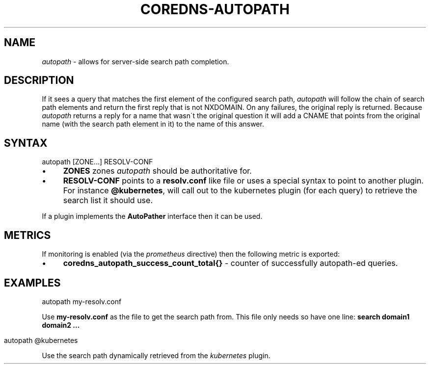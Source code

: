 .\" generated with Ronn/v0.7.3
.\" http://github.com/rtomayko/ronn/tree/0.7.3
.
.TH "COREDNS\-AUTOPATH" "7" "January 2018" "CoreDNS" "CoreDNS plugins"
.
.SH "NAME"
\fIautopath\fR \- allows for server\-side search path completion\.
.
.SH "DESCRIPTION"
If it sees a query that matches the first element of the configured search path, \fIautopath\fR will follow the chain of search path elements and return the first reply that is not NXDOMAIN\. On any failures, the original reply is returned\. Because \fIautopath\fR returns a reply for a name that wasn\'t the original question it will add a CNAME that points from the original name (with the search path element in it) to the name of this answer\.
.
.SH "SYNTAX"
.
.nf

autopath [ZONE\.\.\.] RESOLV\-CONF
.
.fi
.
.IP "\(bu" 4
\fBZONES\fR zones \fIautopath\fR should be authoritative for\.
.
.IP "\(bu" 4
\fBRESOLV\-CONF\fR points to a \fBresolv\.conf\fR like file or uses a special syntax to point to another plugin\. For instance \fB@kubernetes\fR, will call out to the kubernetes plugin (for each query) to retrieve the search list it should use\.
.
.IP "" 0
.
.P
If a plugin implements the \fBAutoPather\fR interface then it can be used\.
.
.SH "METRICS"
If monitoring is enabled (via the \fIprometheus\fR directive) then the following metric is exported:
.
.IP "\(bu" 4
\fBcoredns_autopath_success_count_total{}\fR \- counter of successfully autopath\-ed queries\.
.
.IP "" 0
.
.SH "EXAMPLES"
.
.nf

autopath my\-resolv\.conf
.
.fi
.
.P
Use \fBmy\-resolv\.conf\fR as the file to get the search path from\. This file only needs so have one line: \fBsearch domain1 domain2 \.\.\.\fR
.
.IP "" 4
.
.nf

autopath @kubernetes
.
.fi
.
.IP "" 0
.
.P
Use the search path dynamically retrieved from the \fIkubernetes\fR plugin\.
